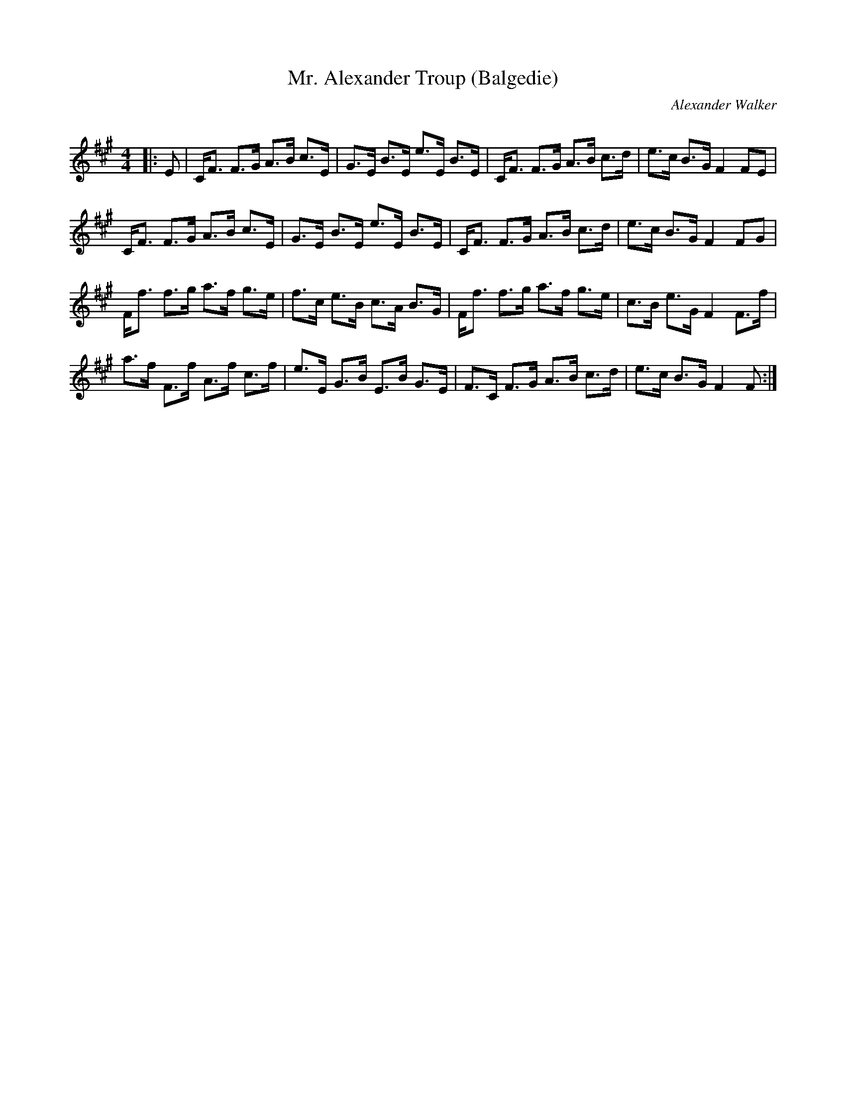 X:1
T: Mr. Alexander Troup (Balgedie)
C:Alexander Walker
R:Strathspey
Q: 128
K:F#m
M:4/4
L:1/16
|:E2|CF3 F3G A3B c3E|G3E B3E e3E B3E|CF3 F3G A3B c3d|e3c B3G F4 F2E2|
CF3 F3G A3B c3E|G3E B3E e3E B3E|CF3 F3G A3B c3d|e3c B3G F4 F2G2|
Ff3 f3g a3f g3e|f3c e3B c3A B3G|Ff3 f3g a3f g3e|c3B e3G F4 F3f|
a3f F3f A3f c3f|e3E G3B E3B G3E|F3C F3G A3B c3d|e3c B3G F4 F2:|

